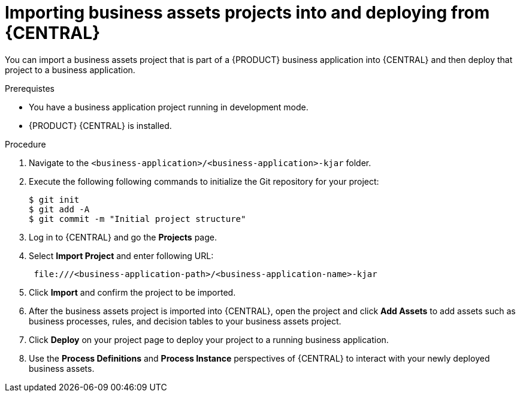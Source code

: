 [id='bus-apps-import_{context}']
= Importing business assets projects into and deploying from {CENTRAL}

You can import a business assets project that is part of a {PRODUCT} business application into {CENTRAL} and then deploy that project to a business application.

.Prerequistes
* You have a business application project running in development mode.
* {PRODUCT} {CENTRAL} is installed.

.Procedure
. Navigate to the `<business-application>/<business-application>-kjar` folder.
. Execute the following following commands to initialize the Git repository for your project:
+
[source]
----
$ git init
$ git add -A
$ git commit -m "Initial project structure"
----

. Log in to {CENTRAL} and go the *Projects* page.
. Select *Import Project* and enter following URL:
+
[source]
----
 file:///<business-application-path>/<business-application-name>-kjar
----
 
. Click *Import* and confirm the project to be imported.
. After the business assets project is imported into {CENTRAL}, open the project and click *Add Assets* to add assets such as business processes, rules, and decision tables to your business assets project.
. Click *Deploy* on your project page to deploy your project to a running business application.
. Use the *Process Definitions* and *Process Instance* perspectives of {CENTRAL}
to interact with your newly deployed business assets.